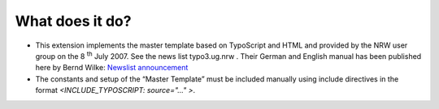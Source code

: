 ﻿

.. ==================================================
.. FOR YOUR INFORMATION
.. --------------------------------------------------
.. -*- coding: utf-8 -*- with BOM.

.. ==================================================
.. DEFINE SOME TEXTROLES
.. --------------------------------------------------
.. role::   underline
.. role::   typoscript(code)
.. role::   ts(typoscript)
   :class:  typoscript
.. role::   php(code)


What does it do?
^^^^^^^^^^^^^^^^

- This extension implements the master template based on TypoScript and HTML
  and provided by the NRW user group on the 8 :sup:`th` July 2007.
  See the news list typo3.ug.nrw .
  Their German and English manual has been published here by Bernd Wilke:
  `Newslist announcement
  <https://forum.typo3.org/index.php?t=msg&goto=225816&>`_

- The constants and setup of the “Master Template” must be included
  manually using include directives in the format `<INCLUDE_TYPOSCRIPT: source="..." >`.

